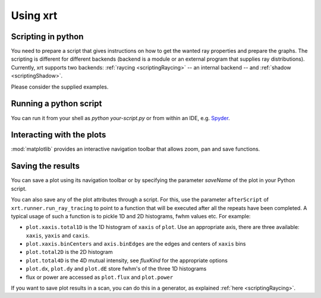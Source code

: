 Using xrt 
=========

Scripting in python
-------------------

You need to prepare a script that gives instructions on how to get the wanted 
ray properties and prepare the graphs. The scripting is different for different 
backends (backend is a module or an external program that supplies ray distributions).
Currently, xrt supports two backends: :ref:`raycing <scriptingRaycing>` -- an 
internal backend -- and :ref:`shadow  <scriptingShadow>`.

Please consider the supplied examples.

Running a python script
-----------------------

You can run it from your shell as `python your-script.py` or from within
an IDE, e.g. `Spyder <https://github.com/spyder-ide/spyder>`_.

Interacting with the plots
--------------------------

:mod:`matplotlib` provides an interactive navigation toolbar that allows zoom,
pan and save functions.

Saving the results
------------------

You can save a plot using its navigation toolbar or by specifying the parameter
`saveName` of the plot in your Python script.

You can also save any of the plot attributes through a script. For this, use
the parameter ``afterScript`` of ``xrt.runner.run_ray_tracing`` to point to a
function that will be executed after all the repeats have been completed. A
typical usage of such a function is to pickle 1D and 2D histograms, fwhm values
etc. For example:

- ``plot.xaxis.total1D`` is the 1D histogram of ``xaxis`` of ``plot``. Use
  an appropriate axis, there are three available: ``xaxis``, ``yaxis`` and
  ``caxis``.
- ``plot.xaxis.binCenters`` and ``axis.binEdges`` are the edges and centers of
  ``xaxis`` bins
- ``plot.total2D`` is the 2D histogram
- ``plot.total4D`` is the 4D mutual intensity, see *fluxKind* for the
  appropriate options
- ``plot.dx``, ``plot.dy`` and ``plot.dE`` store fwhm's of the three 1D
  histograms
- flux or power are accessed as ``plot.flux`` and ``plot.power``

If you want to save plot results in a scan, you can do this in a generator, as
explained :ref:`here <scriptingRaycing>`.
